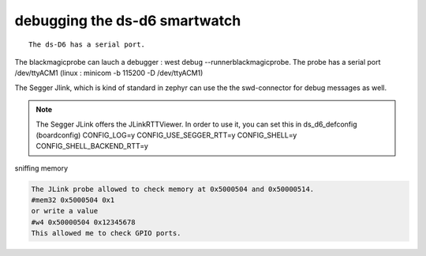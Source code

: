 ===================================
debugging   the ds-d6 smartwatch
===================================
::

    The ds-D6 has a serial port. 


The blackmagicprobe can lauch a debugger : west debug --runnerblackmagicprobe.
The probe has a serial port /dev/ttyACM1 (linux : minicom -b 115200 -D /dev/ttyACM1) 


The Segger Jlink, which is kind of standard in zephyr can use the the swd-connector for debug messages as well.
    
.. note::


    The Segger JLink offers the JLinkRTTViewer.
    In order to use it, you can set this in ds_d6_defconfig (boardconfig)
    CONFIG_LOG=y
    CONFIG_USE_SEGGER_RTT=y
    CONFIG_SHELL=y
    CONFIG_SHELL_BACKEND_RTT=y
 



sniffing memory

.. code-block:: console

      The JLink probe allowed to check memory at 0x5000504 and 0x50000514.
      #mem32 0x5000504 0x1
      or write a value
      #w4 0x50000504 0x12345678
      This allowed me to check GPIO ports.











